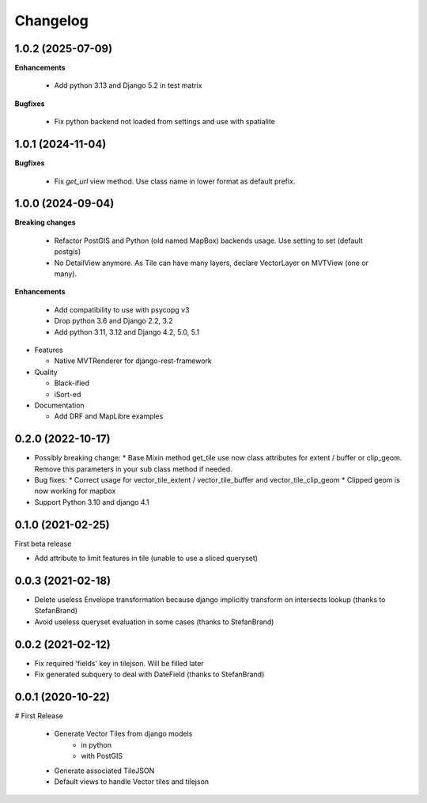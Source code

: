 =========
Changelog
=========

1.0.2        (2025-07-09)
-------------------------

**Enhancements**

  * Add python 3.13 and Django 5.2 in test matrix

**Bugfixes**

  - Fix python backend not loaded from settings and use with spatialite

1.0.1    (2024-11-04)
---------------------

**Bugfixes**

  - Fix `get_url` view method. Use class name in lower format as default prefix.


1.0.0    (2024-09-04)
---------------------

**Breaking changes**

  * Refactor PostGIS and Python (old named MapBox) backends usage. Use setting to set (default postgis)
  * No DetailView anymore. As Tile can have many layers, declare VectorLayer on MVTView (one or many).

**Enhancements**

  * Add compatibility to use with psycopg v3
  * Drop python 3.6 and Django 2.2, 3.2
  * Add python 3.11, 3.12 and Django 4.2, 5.0, 5.1

* Features

  * Native MVTRenderer for django-rest-framework

* Quality

  * Black-ified
  * iSort-ed

* Documentation

  * Add DRF and MapLibre examples


0.2.0       (2022-10-17)
------------------------

* Possibly breaking change:
  * Base Mixin method get_tile use now class attributes for extent / buffer or clip_geom. Remove this parameters in your sub class method if needed.

* Bug fixes:
  * Correct usage for vector_tile_extent / vector_tile_buffer and vector_tile_clip_geom
  * Clipped geom is now working for mapbox

* Support Python 3.10 and django 4.1
  

0.1.0       (2021-02-25)
------------------------

First beta release

* Add attribute to limit features in tile (unable to use a sliced queryset)


0.0.3       (2021-02-18)
------------------------

* Delete useless Envelope transformation because django implicitly transform on intersects lookup (thanks to StefanBrand)
* Avoid useless queryset evaluation in some cases (thanks to StefanBrand)


0.0.2       (2021-02-12)
------------------------

* Fix required 'fields' key in tilejson. Will be filled later
* Fix generated subquery to deal with DateField (thanks to StefanBrand)


0.0.1       (2020-10-22)
------------------------

# First Release

  * Generate Vector Tiles from django models
      * in python
      * with PostGIS
  * Generate associated TileJSON
  * Default views to handle Vector tiles and tilejson
 
